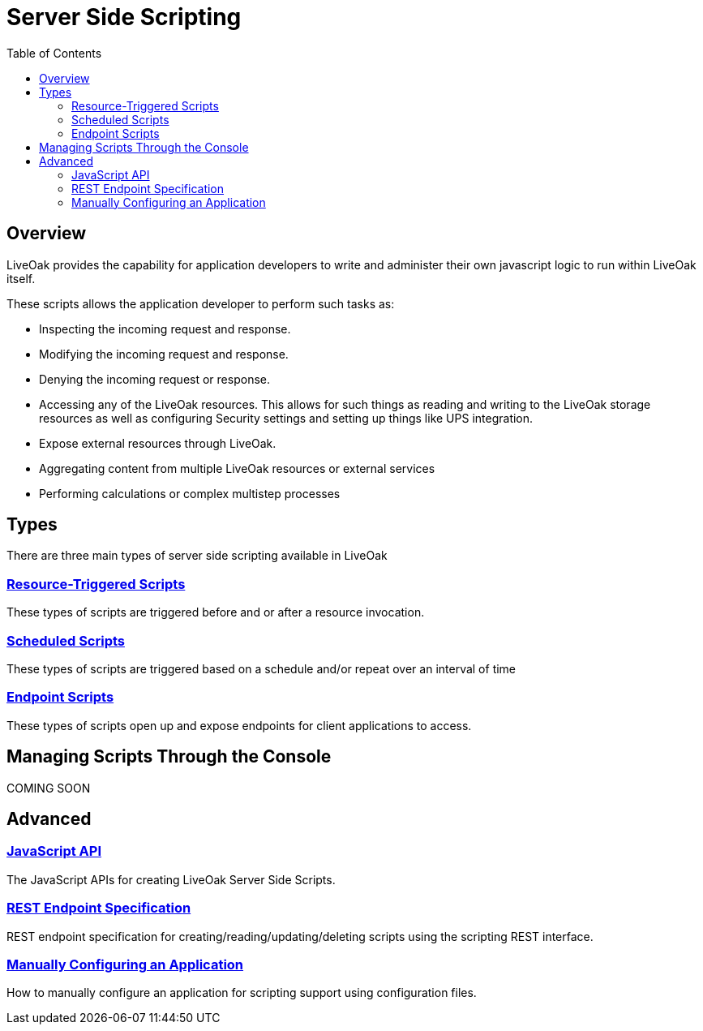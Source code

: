 = Server Side Scripting
:awestruct-layout: two-column
:toc:
:toc-placement!:

toc::[]

== Overview

LiveOak provides the capability for application developers to write and administer their own javascript logic to run within LiveOak itself.

These scripts allows the application developer to perform such tasks as:

* Inspecting the incoming request and response.
* Modifying the incoming request and response.
* Denying the incoming request or response.
* Accessing any of the LiveOak resources. This allows for such things as reading and writing to the LiveOak storage resources as well as configuring Security settings and setting up things like UPS integration.
* Expose external resources through LiveOak.
* Aggregating content from multiple LiveOak resources or external services
* Performing calculations or complex multistep processes

== Types

There are three main types of server side scripting available in LiveOak

=== link:/docs/reference/scripting/resource_triggered_scripts[Resource-Triggered Scripts]
These types of scripts are triggered before and or after a resource invocation.

=== link:/docs/reference/scripting/scheduled_scripts[Scheduled Scripts]
These types of scripts are triggered based on a schedule and/or repeat over an interval of time

=== link:/docs/reference/scripting/endpoint_scripts[Endpoint Scripts]
These types of scripts open up and expose endpoints for client applications to access.


== Managing Scripts Through the Console

+COMING SOON+

== Advanced

=== link:/docs/reference/scripting/javascript/out/index.html[JavaScript API]
The JavaScript APIs for creating LiveOak Server Side Scripts.

=== link:/docs/reference/scripting/rest[REST Endpoint Specification]
REST endpoint specification for creating/reading/updating/deleting scripts using the scripting REST interface.

=== link:/docs/reference/scripting/manual_configuration[Manually Configuring an Application]
How to manually configure an application for scripting support using configuration files.
